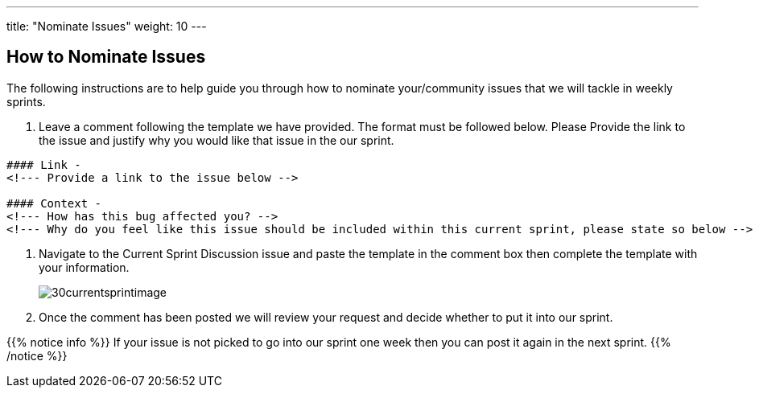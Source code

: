 ---
title: "Nominate Issues"
weight: 10
---

:imagesdir: /images/en/community/

== How to Nominate Issues

The following instructions are to help guide you through how to nominate your/community issues that we will tackle in weekly sprints.


. Leave a comment following the template we have provided. The format must be followed below. Please Provide the link to the issue and justify why you would like that issue in the our sprint.
+


[source]
----
#### Link -
<!--- Provide a link to the issue below -->

#### Context -
<!--- How has this bug affected you? -->
<!--- Why do you feel like this issue should be included within this current sprint, please state so below -->
----

. Navigate to the Current Sprint Discussion issue and paste the template in the comment box then complete the template with your information.
+

image:30currentsprintimage.png[title="Current Sprint Image"]


. Once the comment has been posted we will review your request and decide whether to put it into our sprint.



{{% notice info %}}
If your issue is not picked to go into our sprint one week then you can post it
again in the next sprint.
{{% /notice %}}
